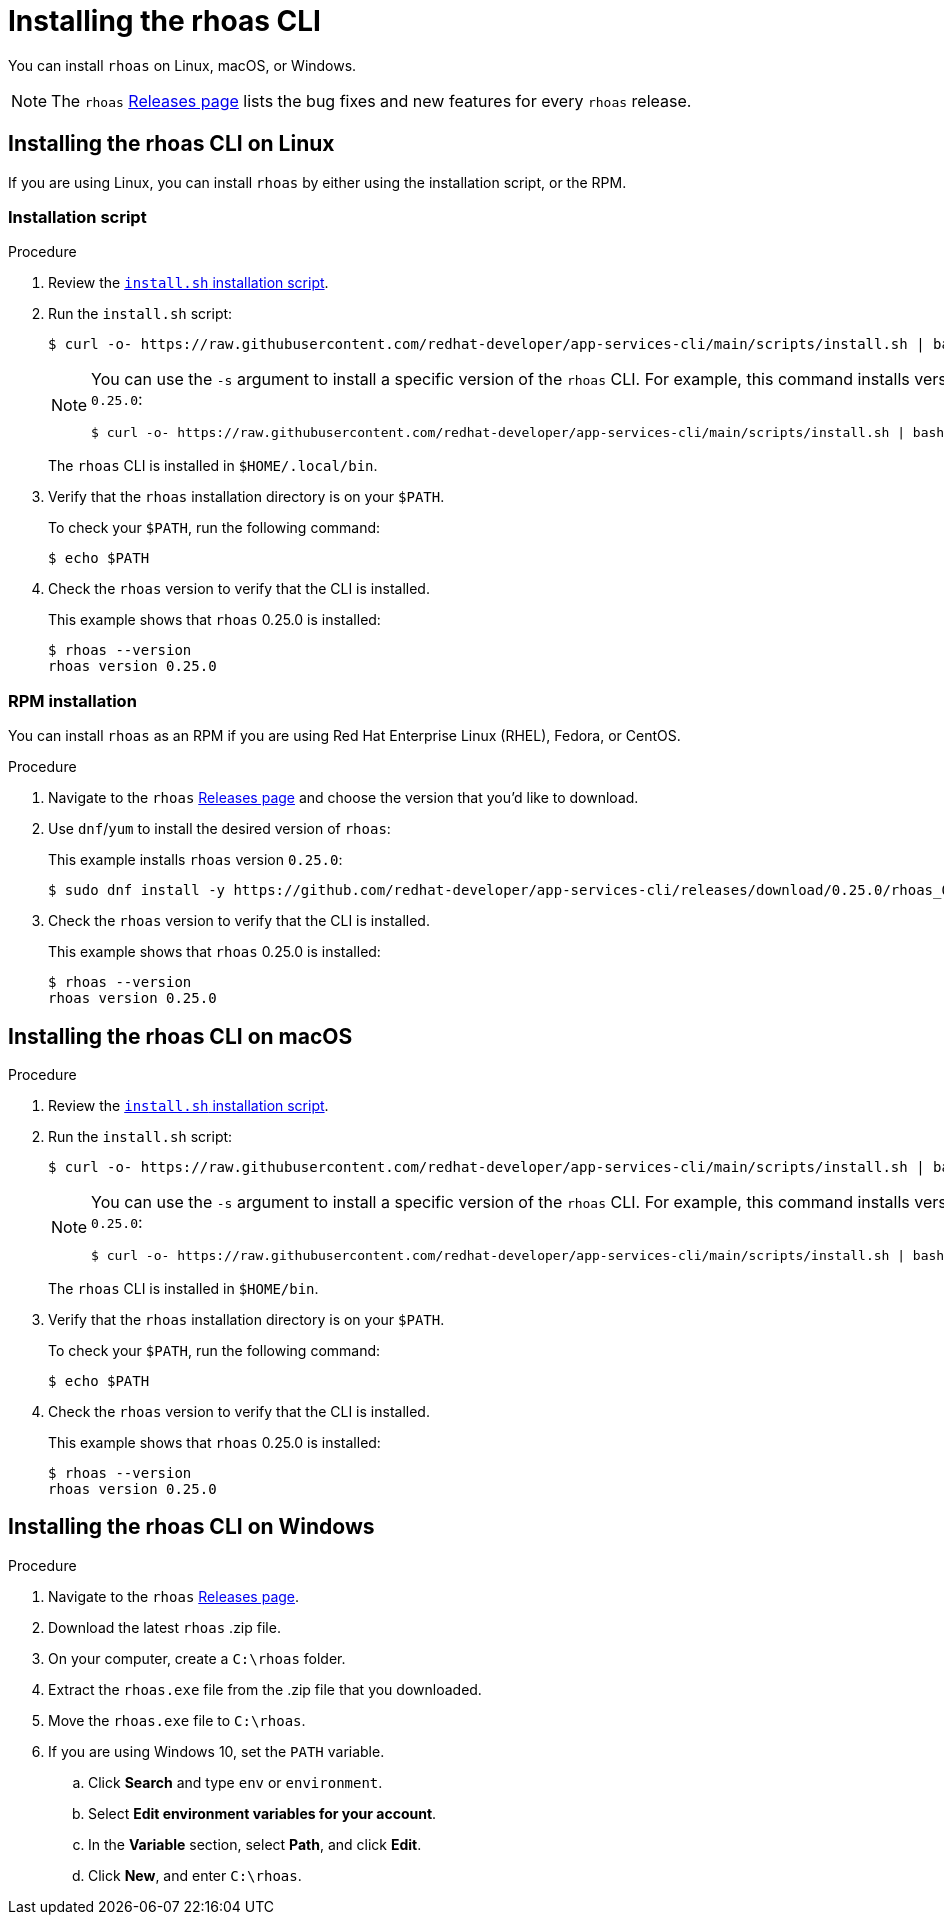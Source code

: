 [id='proc-installing-rhoas_{context}']
= Installing the rhoas CLI
:imagesdir: ../_images

[role="_abstract"]
You can install `rhoas` on Linux, macOS, or Windows.

NOTE: The `rhoas` link:https://github.com/redhat-developer/app-services-cli/releases[Releases page^] lists the bug fixes and new features for every `rhoas` release.

== Installing the rhoas CLI on Linux

If you are using Linux, you can install `rhoas` by either using the installation script, or the RPM.

=== Installation script

.Procedure

. Review the https://github.com/redhat-developer/app-services-cli/blob/main/scripts/install.sh[`install.sh` installation script^].

. Run the `install.sh` script:
+
--
[source,shell]
----
$ curl -o- https://raw.githubusercontent.com/redhat-developer/app-services-cli/main/scripts/install.sh | bash
----

[NOTE]
====
You can use the `-s` argument to install a specific version of the `rhoas` CLI. For example, this command installs version `0.25.0`:

[source,shell]
----
$ curl -o- https://raw.githubusercontent.com/redhat-developer/app-services-cli/main/scripts/install.sh | bash -s 0.25.0
----
====

The `rhoas` CLI is installed in `$HOME/.local/bin`.
--

. Verify that the `rhoas` installation directory is on your `$PATH`.
+
--
To check your `$PATH`, run the following command:

[source,shell]
----
$ echo $PATH
----
--

. Check the `rhoas` version to verify that the CLI is installed.
+
--
This example shows that `rhoas` 0.25.0 is installed:

[source,shell]
----
$ rhoas --version
rhoas version 0.25.0
----
--

=== RPM installation

You can install `rhoas` as an RPM if you are using Red Hat Enterprise Linux (RHEL), Fedora, or CentOS.

.Procedure

. Navigate to the `rhoas` link:https://github.com/redhat-developer/app-services-cli/releases[Releases page^] and choose the version that you'd like to download.

. Use `dnf`/`yum` to install the desired version of `rhoas`:
+
--
This example installs `rhoas` version `0.25.0`:

[source,shell]
----
$ sudo dnf install -y https://github.com/redhat-developer/app-services-cli/releases/download/0.25.0/rhoas_0.25.0_linux_amd64.rpm
----
--

. Check the `rhoas` version to verify that the CLI is installed.
+
--
This example shows that `rhoas` 0.25.0 is installed:

[source,shell]
----
$ rhoas --version
rhoas version 0.25.0
----
--

== Installing the rhoas CLI on macOS

.Procedure

. Review the link:https://github.com/redhat-developer/app-services-cli/blob/main/scripts/install.sh[`install.sh` installation script^].

. Run the `install.sh` script:
+
--
[source,shell]
----
$ curl -o- https://raw.githubusercontent.com/redhat-developer/app-services-cli/main/scripts/install.sh | bash
----

[NOTE]
====
You can use the `-s` argument to install a specific version of the `rhoas` CLI. For example, this command installs version `0.25.0`:

[source,shell]
----
$ curl -o- https://raw.githubusercontent.com/redhat-developer/app-services-cli/main/scripts/install.sh | bash -s 0.25.0
----
====

The `rhoas` CLI is installed in `$HOME/bin`.
--

. Verify that the `rhoas` installation directory is on your `$PATH`.
+
--
To check your `$PATH`, run the following command:

[source,shell]
----
$ echo $PATH
----
--

. Check the `rhoas` version to verify that the CLI is installed.
+
--
This example shows that `rhoas` 0.25.0 is installed:

[source,shell]
----
$ rhoas --version
rhoas version 0.25.0
----
--

== Installing the rhoas CLI on Windows

.Procedure

. Navigate to the `rhoas` link:https://github.com/redhat-developer/app-services-cli/releases[Releases page^].

. Download the latest `rhoas` .zip file.

. On your computer, create a `C:\rhoas` folder.

. Extract the `rhoas.exe` file from the .zip file that you downloaded.

. Move the `rhoas.exe` file to `C:\rhoas`.

. If you are using Windows 10, set the `PATH` variable.

.. Click *Search* and type `env` or `environment`.

.. Select *Edit environment variables for your account*.

.. In the *Variable* section, select *Path*, and click *Edit*.

.. Click *New*, and enter `C:\rhoas`.
